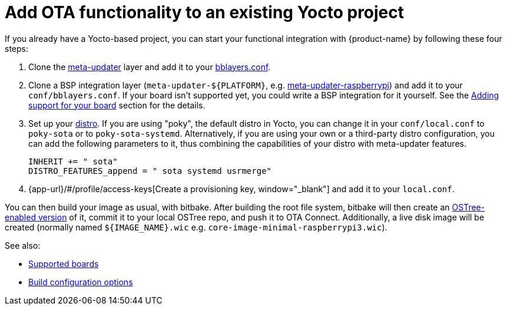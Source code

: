 = Add OTA functionality to an existing Yocto project
ifdef::env-github[]

[NOTE]
====
We recommend that you link:https://docs.ota.here.com/ota-client/latest/{docname}.html[view this article in our documentation portal]. Not all of our articles render correctly in GitHub.
====
endif::[]

:page-layout: page
:page-categories: [quickstarts]
:page-date: 2017-05-23 16:27:58
:page-order: 6
:icons: font

If you already have a Yocto-based project, you can start your functional integration with {product-name} by following these four steps:

1.  Clone the https://github.com/advancedtelematic/meta-updater[meta-updater] layer and add it to your https://www.yoctoproject.org/docs/2.6/ref-manual/ref-manual.html#structure-build-conf-bblayers.conf[bblayers.conf].
2.  Clone a BSP integration layer (`meta-updater-$\{PLATFORM}`, e.g. https://github.com/advancedtelematic/meta-updater-raspberrypi[meta-updater-raspberrypi]) and add it to your `conf/bblayers.conf`. If your board isn't supported yet, you could write a BSP integration for it yourself. See the xref:supported-boards.adoc#_adding_support_for_your_board[Adding support for your board] section for the details.
3.  Set up your https://www.yoctoproject.org/docs/2.6/ref-manual/ref-manual.html#var-DISTRO[distro]. If you are using "poky", the default distro in Yocto, you can change it in your `conf/local.conf` to `poky-sota` or to `poky-sota-systemd`. Alternatively, if you are using your own or a third-party distro configuration, you can add the following parameters to it, thus combining the capabilities of your distro with meta-updater features.
+
----
INHERIT += " sota"
DISTRO_FEATURES_append = " sota systemd usrmerge"
----
4.  {app-url}/#/profile/access-keys[Create a provisioning key, window="_blank"] and add it to your `local.conf`.

You can then build your image as usual, with bitbake. After building the root file system, bitbake will then create an https://ostree.readthedocs.io/en/latest/manual/adapting-existing/[OSTree-enabled version] of it, commit it to your local OSTree repo, and push it to OTA Connect. Additionally, a live disk image will be created (normally named `$\{IMAGE_NAME}.wic` e.g. `core-image-minimal-raspberrypi3.wic`).

See also:

* xref:supported-boards.adoc[Supported boards]
* xref:build-configuration.adoc[Build configuration options]
